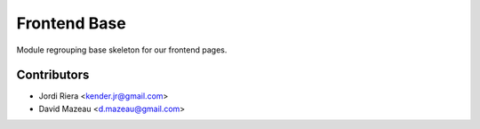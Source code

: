 Frontend Base
=============
Module regrouping base skeleton for our frontend pages.


Contributors
------------
* Jordi Riera <kender.jr@gmail.com>
* David Mazeau <d.mazeau@gmail.com>
